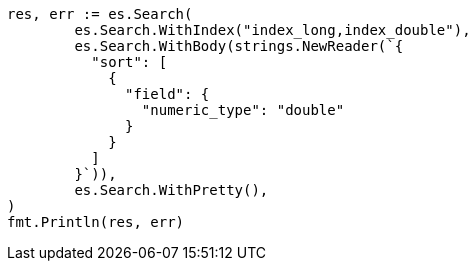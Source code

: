 // Generated from search-request-sort_2891aa10ee9d474780adf94d5607f2db_test.go
//
[source, go]
----
res, err := es.Search(
	es.Search.WithIndex("index_long,index_double"),
	es.Search.WithBody(strings.NewReader(`{
	  "sort": [
	    {
	      "field": {
	        "numeric_type": "double"
	      }
	    }
	  ]
	}`)),
	es.Search.WithPretty(),
)
fmt.Println(res, err)
----
